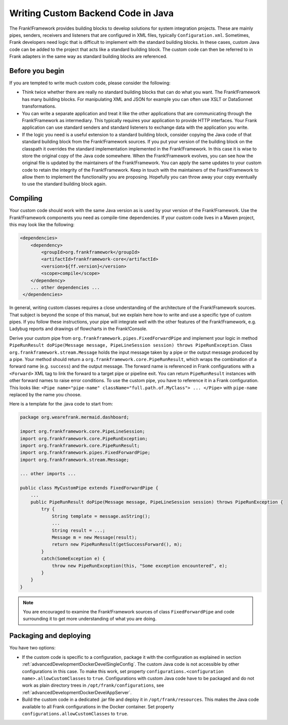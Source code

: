 .. _advancedDevelopmentCustomCodeBackend:

Writing Custom Backend Code in Java
===================================

The Frank!Framework provides building blocks to develop solutions for system integration projects. These are mainly pipes, senders, receivers and listeners that are configured in XML files, typically ``Configuration.xml``. Sometimes, Frank developers need logic that is difficult to implement with the standard building blocks. In these cases, custom Java code can be added to the project that acts like a standard building block. The custom code can then be referred to in Frank adapters in the same way as standard building blocks are referenced.

Before you begin
----------------

If you are tempted to write much custom code, please consider the following:

* Think twice whether there are really no standard building blocks that can do what you want. The Frank!Framework has many building blocks. For manipulating XML and JSON for example you can often use XSLT or DataSonnet transformations.
* You can write a separate application and treat it like the other applications that are communicating through the Frank!Framework as intermediary. This typically requires your application to provide HTTP interfaces. Your Frank application can use standard senders and standard listeners to exchange data with the application you write.
* If the logic you need is a useful extension to a standard building block, consider copying the Java code of that standard building block from the Frank!Framework sources. If you put your version of the building block on the classpath it overrides the standard implementation implemented in the Frank!Framework. In this case it is wise to store the original copy of the Java code somewhere. When the Frank!Framework evolves, you can see how the original file is updated by the maintainers of the Frank!Framework. You can apply the same updates to your custom code to retain the integrity of the Frank!Framework. Keep in touch with the maintainers of the Frank!Framework to allow them to implement the functionality you are proposing. Hopefully you can throw away your copy eventually to use the standard building block again.

Compiling
---------

Your custom code should work with the same Java version as is used by your version of the Frank!Framework. Use the Frank!Framework components you need as compile-time dependencies. If your custom code lives in a Maven project, this may look like the following:

.. code-block:: xml

   <dependencies>
       <dependency>
           <groupId>org.frankframework</groupId>
           <artifactId>frankframework-core</artifactId>
           <version>${ff.version}</version>
           <scope>compile</scope>
       </dependency>
       ... other dependencies ...
    </dependencies>

In general, writing custom classes requires a close understanding of the architecture of the Frank!Framework sources. That subject is beyond the scope of this manual, but we explain here how to write and use a specific type of custom pipes. If you follow these instructions, your pipe will integrate well with the other features of the Frank!Framework, e.g. Ladybug reports and drawings of flowcharts in the Frank!Console.

Derive your custom pipe from ``org.frankframework.pipes.FixedForwardPipe`` and implement your logic in method ``PipeRunResult doPipe(Message message, PipeLineSession session) throws PipeRunException``. Class ``org.frankframework.stream.Message`` holds the input message taken by a pipe or the output message produced by a pipe. Your method should return a ``org.frankframework.core.PipeRunResult``, which wraps the combination of a forward name (e.g. ``success``) and the output message. The forward name is referenced in Frank configurations with a ``<Forward>`` XML tag to link the forward to a target pipe or pipeline exit. You can return ``PipeRunResult`` instances with other forward names to raise error conditions. To use the custom pipe, you have to reference it in a Frank configuration. This looks like: ``<Pipe name="pipe-name" className="full.path.of.MyClass"> ... </Pipe>`` with ``pipe-name`` replaced by the name you choose.

Here is a template for the .java code to start from:

.. code-block:: java

   package org.wearefrank.mermaid.dashboard;

   import org.frankframework.core.PipeLineSession;
   import org.frankframework.core.PipeRunException;
   import org.frankframework.core.PipeRunResult;
   import org.frankframework.pipes.FixedForwardPipe;
   import org.frankframework.stream.Message;

   ... other imports ...

   public class MyCustomPipe extends FixedForwardPipe {
       ...
       public PipeRunResult doPipe(Message message, PipeLineSession session) throws PipeRunException {
           try {
               String template = message.asString();
               ...
               String result = ...;
               Message m = new Message(result);
               return new PipeRunResult(getSuccessForward(), m);
           }
           catch(SomeException e) {
               throw new PipeRunException(this, "Some exception encountered", e);
           }
       }
   }

.. NOTE::

   You are encouraged to examine the Frank!Framework sources of class ``FixedForwardPipe`` and code surrounding it to get more understanding of what you are doing.

.. _advancedDevelopmentCustomCodeBackendPackaging:

Packaging and deploying
-----------------------

You have two options:

* If the custom code is specific to a configuration, package it with the configuration as explained in section :ref:`advancedDevelopmentDockerDevelSingleConfig`. The custom Java code is not accessible by other configurations in this case. To make this work, set property ``configurations.<configuration name>.allowCustomClasses`` to ``true``. Configurations with custom Java code have to be packaged and do not work as plain directory trees in ``/opt/frank/configurations``, see :ref:`advancedDevelopmentDockerDevelAppServer`.
* Build the custom code in a dedicated .jar file and deploy it in ``/opt/frank/resources``. This makes the Java code available to all Frank configurations in the Docker container. Set property ``configurations.allowCustomClasses`` to ``true``.
